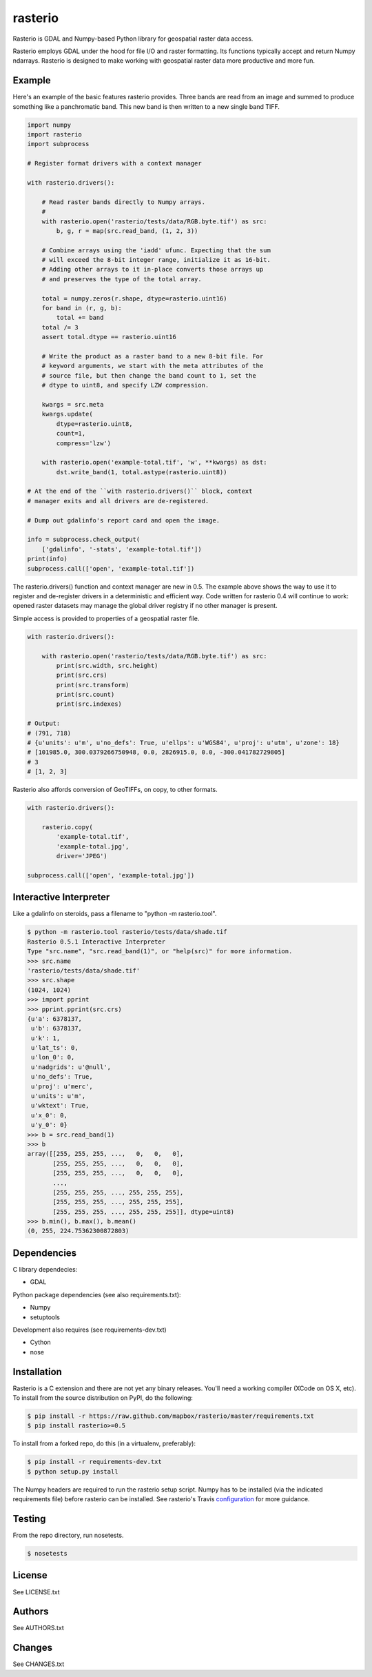 rasterio
========

Rasterio is GDAL and Numpy-based Python library for geospatial raster data access.

.. image:: https://travis-ci.org/mapbox/rasterio.png?branch=master
   :target: https://travis-ci.org/mapbox/rasterio

Rasterio employs GDAL under the hood for file I/O and raster formatting. Its
functions typically accept and return Numpy ndarrays. Rasterio is designed to
make working with geospatial raster data more productive and more fun.

Example
-------

Here's an example of the basic features rasterio provides. Three bands are
read from an image and summed to produce something like a panchromatic band.
This new band is then written to a new single band TIFF.

.. code-block:: python

    import numpy
    import rasterio
    import subprocess
    
    # Register format drivers with a context manager
    
    with rasterio.drivers():
        
        # Read raster bands directly to Numpy arrays.
        #
        with rasterio.open('rasterio/tests/data/RGB.byte.tif') as src:
            b, g, r = map(src.read_band, (1, 2, 3))
        
        # Combine arrays using the 'iadd' ufunc. Expecting that the sum
        # will exceed the 8-bit integer range, initialize it as 16-bit.
        # Adding other arrays to it in-place converts those arrays up
        # and preserves the type of the total array.

        total = numpy.zeros(r.shape, dtype=rasterio.uint16)
        for band in (r, g, b):
            total += band
        total /= 3
        assert total.dtype == rasterio.uint16

        # Write the product as a raster band to a new 8-bit file. For
        # keyword arguments, we start with the meta attributes of the
        # source file, but then change the band count to 1, set the
        # dtype to uint8, and specify LZW compression.

        kwargs = src.meta
        kwargs.update(
            dtype=rasterio.uint8,
            count=1,
            compress='lzw')
        
        with rasterio.open('example-total.tif', 'w', **kwargs) as dst:
            dst.write_band(1, total.astype(rasterio.uint8))

    # At the end of the ``with rasterio.drivers()`` block, context
    # manager exits and all drivers are de-registered.

    # Dump out gdalinfo's report card and open the image.
    
    info = subprocess.check_output(
        ['gdalinfo', '-stats', 'example-total.tif'])
    print(info)
    subprocess.call(['open', 'example-total.tif'])

.. image:: http://farm6.staticflickr.com/5501/11393054644_74f54484d9_z_d.jpg
   :width: 640
   :height: 581

The rasterio.drivers() function and context manager are new in 0.5. The
example above shows the way to use it to register and de-register
drivers in a deterministic and efficient way. Code written for rasterio
0.4 will continue to work: opened raster datasets may manage the global
driver registry if no other manager is present.

Simple access is provided to properties of a geospatial raster file.

.. code-block:: python
    
    with rasterio.drivers():

        with rasterio.open('rasterio/tests/data/RGB.byte.tif') as src:
            print(src.width, src.height)
            print(src.crs)
            print(src.transform)
            print(src.count)
            print(src.indexes)

    # Output:
    # (791, 718)
    # {u'units': u'm', u'no_defs': True, u'ellps': u'WGS84', u'proj': u'utm', u'zone': 18}
    # [101985.0, 300.0379266750948, 0.0, 2826915.0, 0.0, -300.041782729805]
    # 3
    # [1, 2, 3]

Rasterio also affords conversion of GeoTIFFs, on copy, to other formats.

.. code-block:: python
    
    with rasterio.drivers():

        rasterio.copy(
            'example-total.tif',
            'example-total.jpg', 
            driver='JPEG')
    
    subprocess.call(['open', 'example-total.jpg'])

Interactive Interpreter
-----------------------

Like a gdalinfo on steroids, pass a filename to "python -m rasterio.tool".

.. code-block:: console

    $ python -m rasterio.tool rasterio/tests/data/shade.tif
    Rasterio 0.5.1 Interactive Interpreter
    Type "src.name", "src.read_band(1)", or "help(src)" for more information.
    >>> src.name
    'rasterio/tests/data/shade.tif'
    >>> src.shape
    (1024, 1024)
    >>> import pprint
    >>> pprint.pprint(src.crs)
    {u'a': 6378137,
     u'b': 6378137,
     u'k': 1,
     u'lat_ts': 0,
     u'lon_0': 0,
     u'nadgrids': u'@null',
     u'no_defs': True,
     u'proj': u'merc',
     u'units': u'm',
     u'wktext': True,
     u'x_0': 0,
     u'y_0': 0}
    >>> b = src.read_band(1)
    >>> b
    array([[255, 255, 255, ...,   0,   0,   0],
           [255, 255, 255, ...,   0,   0,   0],
           [255, 255, 255, ...,   0,   0,   0],
           ...,
           [255, 255, 255, ..., 255, 255, 255],
           [255, 255, 255, ..., 255, 255, 255],
           [255, 255, 255, ..., 255, 255, 255]], dtype=uint8)
    >>> b.min(), b.max(), b.mean()
    (0, 255, 224.75362300872803)

Dependencies
------------

C library dependecies:

- GDAL

Python package dependencies (see also requirements.txt):

- Numpy
- setuptools

Development also requires (see requirements-dev.txt)

- Cython
- nose

Installation
------------

Rasterio is a C extension and there are not yet any binary releases. You'll
need a working compiler (XCode on OS X, etc). To install from the source 
distribution on PyPI, do the following:

.. code-block:: console

    $ pip install -r https://raw.github.com/mapbox/rasterio/master/requirements.txt
    $ pip install rasterio>=0.5

To install from a forked repo, do this (in a virtualenv, preferably):

.. code-block:: console

    $ pip install -r requirements-dev.txt
    $ python setup.py install

The Numpy headers are required to run the rasterio setup script. Numpy has to
be installed (via the indicated requirements file) before rasterio can be
installed. See rasterio's Travis `configuration <https://github.com/mapbox/rasterio/blob/master/.travis.yml>`__ for more guidance.

Testing
-------

From the repo directory, run nosetests.

.. code-block:: console

    $ nosetests

License
-------

See LICENSE.txt

Authors
-------

See AUTHORS.txt

Changes
-------

See CHANGES.txt

